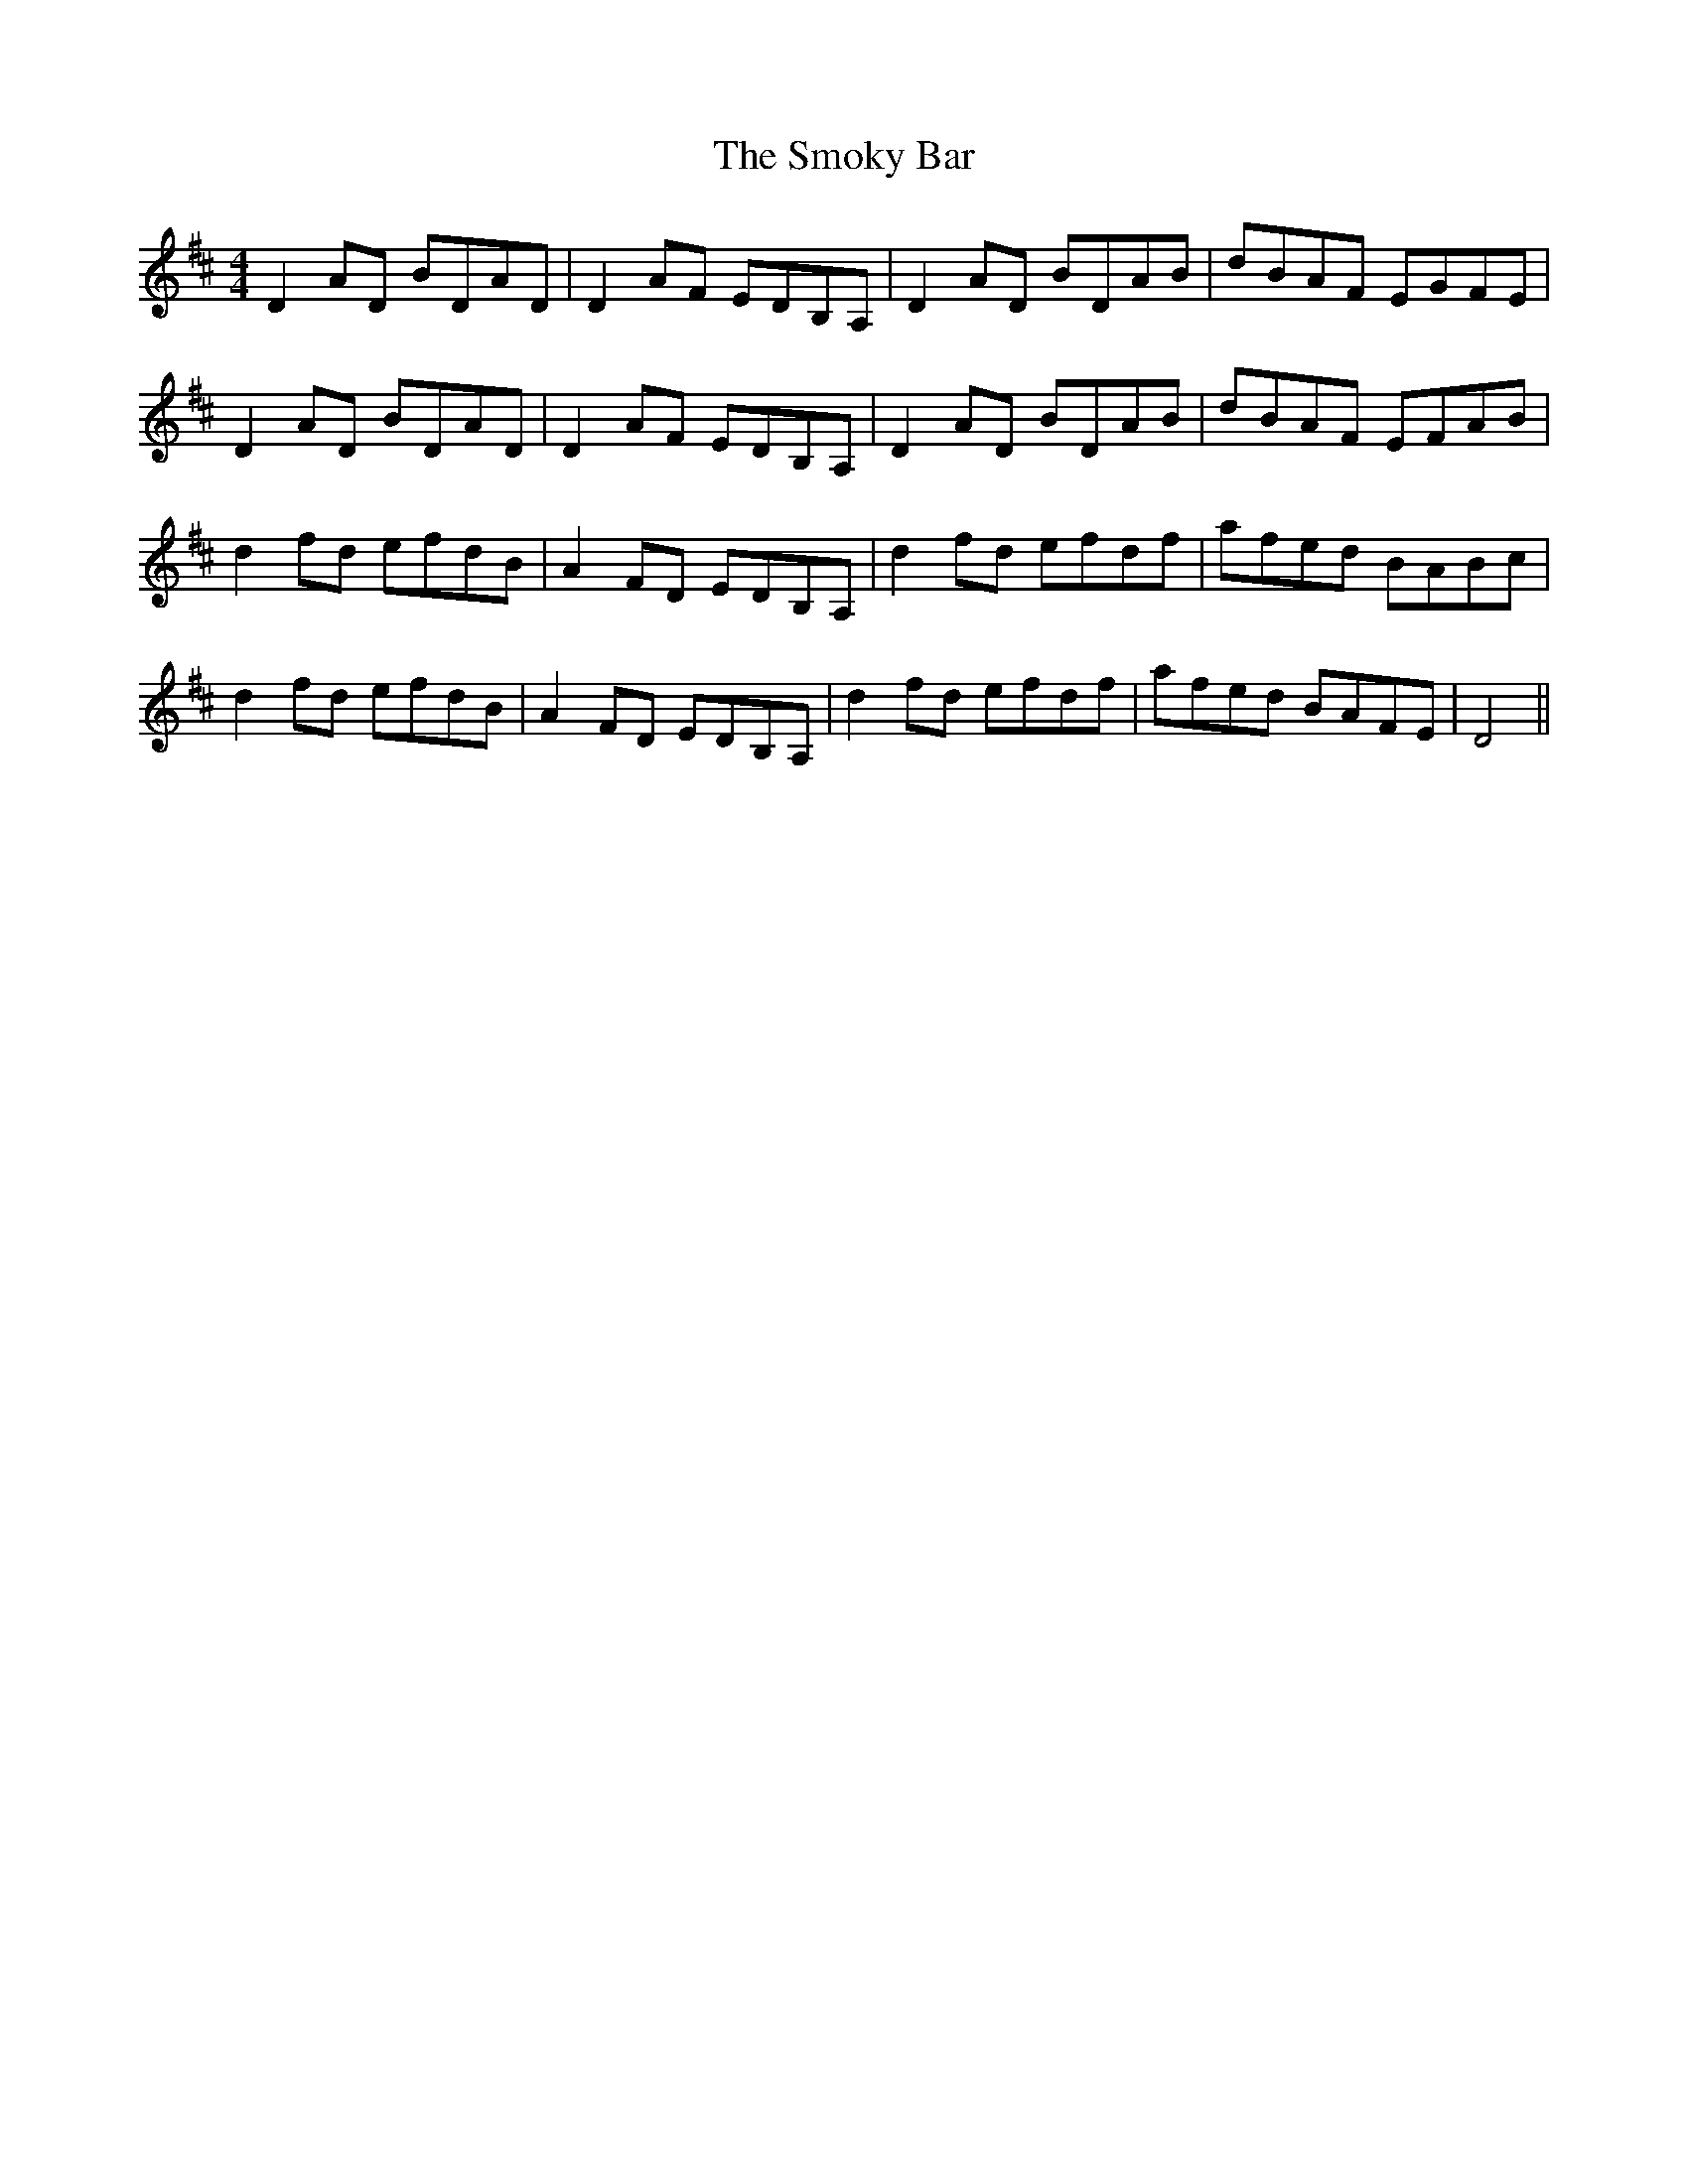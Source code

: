 X: 37609
T: Smoky Bar, The
R: reel
M: 4/4
K: Dmajor
D2 AD BDAD|D2 AF EDB,A,|D2 AD BDAB|dBAF EGFE|
D2 AD BDAD|D2 AF EDB,A,|D2 AD BDAB|dBAF EFAB|
d2 fd efdB|A2 FD EDB,A,|d2fd efdf|afed BABc|
d2 fd efdB|A2 FD EDB,A,|d2 fd efdf|afed BAFE|D4||


